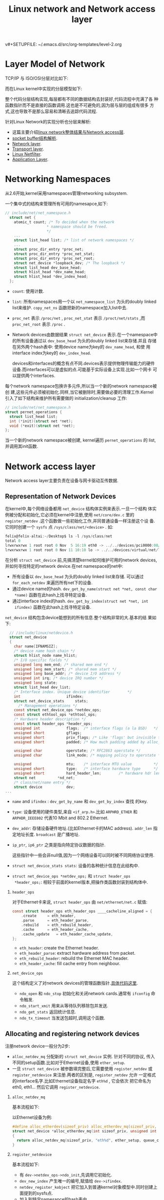 v#+SETUPFILE: ~/.emacs.d/src/org-templates/level-2.org
#+TITLE: Linux network and Network access layer
#+OPTIONS: num:nil H:2

* Layer Model of Network
TCP/IP 与 ISO/OSI分层对比如下:

[[./Files/tcp-ip-reference-model.jpeg]]

而在Linux kernel中实现的分层模型如下:

[[./Files/implementation-layer-model-kernel.jpeg]]

整个代码分层结构实现,每层都有不同的数据结构去封装好,代码流程中充满了各
种函数指针而不是直接的函数调用.这也是不可避免的,因为层与层的组成有很多
方式,这也导致不是那么容易和清晰去追踪代码流程.

针对Linux Network的实现分析也分层来解析:
+ 这篇主要介绍[[http://wiki.dreamrunner.org/public_html/Linux/Networks/nework-access-layer.html][linux network整体结果与Network access层]].
+ [[http://wiki.dreamrunner.org/public_html/Linux/Networks/sk_buff-structure-analysis.html][socket buffer结构解析]].
+ [[http://wiki.dreamrunner.org/public_html/Linux/Networks/network-layer.html][Network layer]].
+ [[http://wiki.dreamrunner.org/public_html/Linux/Networks/transport-layer.html][Transport layer]].
+ [[http://wiki.dreamrunner.org/public_html/Linux/Networks/netfilter.html][Linux Netfilter]].
+ [[http://wiki.dreamrunner.org/public_html/Linux/Networks/application-layer.html][Application Layer]].

* Networking Namespaces
从2.6开始,kernel采用namespaces管理networking subsystem.

一个集中式的结构来管理所有可用的namesapce,如下:
#+begin_src c
  // include/net/net_namespace.h
    struct net {
      atomic_t count; /* To decided when the network
                     ,* namespace should be freed.
                     ,*/
      ...
      struct list_head list; /* list of network namespaces */
      ...
      struct proc_dir_entry *proc_net;
      struct proc_dir_entry *proc_net_stat;
      struct proc_dir_entry *proc_net_root;
      struct net_device *loopback_dev; /* The loopback */
      struct list_head dev_base_head;
      struct hlist_head *dev_name_head;
      struct hlist_head *dev_index_head;
    };
#+end_src

+ =count=: 使用计数.
+ =list=: 所有namespaces用一个以 =net_namespace_list= 为头的doubly
  linked list来维护. =copy_net_ns= 函数把新的namespace加入list中去.
+ =proc_net= 表示 =/proc/net= , =proc_net_stat= 表示
  =/proct/net/stats= ,而 =proc_net_root= 表示 =/proc= .
+ Network devices由数据结果 =struct net_device= 表示.在一个namespace中
  的所有设备通过以 =dev_base_head= 为头的doubly linked list来存储.并且
  存储在另外两个hash表中: 使用device name为key的 =dev_name_head=, 和使
  用interface index为key的 =dev_index_head=. 

  devices和interfaces的概念有点不同.devices表示提供物理传输能力的硬件
  设备.而interfaces可以是虚拟的点.可能基于实际设备上实现.比如一个网卡
  可以提供两个interfaces.

每个network namespace包换许多元件,所以当一个新的network namespace被创
建,这些元件必须被初始化.同样,当它被删除时,需要做必要的清理工作.Kernel
引入了如下结构来维护所有需要做的 initialization/cleanup 工作:
#+begin_src c
  // include/net/net_namespace.h
  struct pernet_operations {
    struct list_head list;
    int (*init)(struct net *net);
    void (*exit)(struct net *net);
  };
#+end_src

当一个新的network namespace被创建, kernel遍历 =pernet_operations= 的
list,并调用其init函数.

* Network access layer
Network access layer主要负责在设备与网卡驱动互传数据.
** Representation of Network Devices
在kernel中,每个网络设备都用 =net_device= 结构体实例来表示.一旦一个结构
体实例被分配和初始化,它必须在kernel中注册,使用 =net/core/dev.c= 里的
=register_netdev= .这个函数做一些初始化工作,并同普通设备一样注册这个设
备.它同时创建一个 =sysfs= 点 =/sys/class/net/<device>= . 如:

#+begin_src c
felix@felix-altai:~/Desktop$ ls -l /sys/class/net
total 0
lrwxrwxrwx 1 root root 0 Nov  5 16:19 eth0 -> ../../devices/pci0000:00/0000:00:19.0/net/eth0
lrwxrwxrwx 1 root root 0 Nov 11 10:10 lo -> ../../devices/virtual/net/lo
#+end_src

在分析 =struct net_device= 前,先搞清楚kernel如何维护可用的network
devices,并如何寻找特定的network device.在net namespace的net中:
+ 所有设备以 =dev_base_head= 为头的doubly linked list来存储. 可以通过
  =for_each_netdev= 来遍历所有net下的设备.
+ 通过device name的hash. =dev_get_by_name(struct net *net, const char
  *name)= 函数在此hash上找寻特定设备.
+ 通过interface index的hash. =dev_get_by_index(struct net *net, int
  ifindex)= 函数在此hash上找寻特定设备.

=net_device= 结构包含device能想到的所有信息.整个结构非常的大.基本的结
果如下:
#+begin_src c
  // /include/linux/netdevice.h
  struct net_device
  {
    char name[IFNAMSIZ];
    /* device name hash chain */
    struct hlist_node name_hlist;
    /* I/O specific fields */
    unsigned long mem_end; /* shared mem end */
    unsigned long mem_start; /* shared mem start */
    unsigned long base_addr; /* device I/O address */
    unsigned int irq; /* device IRQ number */
    unsigned long state;
    struct list_head dev_list;
    /* Interface index. Unique device identifier        */
    int                     ifindex;
    struct net_device_stats     stats;
      /* Management operations */
    const struct net_device_ops *netdev_ops;
    const struct ethtool_ops *ethtool_ops;
    /* Hardware header description */
    const struct header_ops *header_ops;
    unsigned int            flags;  /* interface flags (a la BSD)   */
    unsigned short          gflags;
    unsigned short          priv_flags; /* Like 'flags' but invisible to userspace. */
    unsigned short          padded; /* How much padding added by alloc_netdev() */
    
    unsigned char           operstate; /* RFC2863 operstate */
    unsigned char           link_mode; /* mapping policy to operstate */
    
    unsigned                mtu;    /* interface MTU value          */
    unsigned short          type;   /* interface hardware type      */
    unsigned short          hard_header_len;        /* hardware hdr length  */
    struct net          *nd_net;
    /* class/net/name entry */
    struct device           dev;
...
#+end_src

+ =name= and =ifindex= : =dev_get_by_name= 和 =dev_get_by_index= 查找
  的key.
+ =type=: 设备使用的硬件类型,来自 =<if_arp.h>=.比如 =ARPHRD_ETHER= 和
  =ARPHDR_IEEE802= 代表10 Mbit and 802.2 Ethernet.
+ =dev_addr=: 存储设备硬件地址.(比如Ethernet卡的MAC address).
  =addr_len= 指定地址长度. =broadcast= 是广播地址.
+ =ip_ptr=, =ip6_ptr= 之类是指向特定协议数据的指针.
  #+begin_html
  <p class="info">这些指针中一些会非null值,因为一个网络设备可以同时被不同网络协议使用.</p>
  #+end_html
+ =struct net_device_stats stats=: 设备的各种统计信息在此结构中.
+ =struct net_device_ops *netdev_ops;= 和 =struct header_ops
  *header_ops;=: 相较于前面的kernel版本,把操作类函数封装到结构体中.

*** =header_ops=
对于Ethernet卡来说, =struct header_ops= 由 =net/ethernet/net.c= 赋值:

#+begin_src c
const struct header_ops eth_header_ops ____cacheline_aligned = {
	.create		= eth_header,
	.parse		= eth_header_parse,
	.rebuild	= eth_rebuild_header,
	.cache		= eth_header_cache,
	.cache_update	= eth_header_cache_update,
};
#+end_src

+ =eth_header=: create the Ethernet header.
+ =eth_header_parse=: extract hardware address from packet.
+ =eth_rebuild_header=:  rebuild the Ethernet MAC header.
+ =eth_header_cache=: fill cache entry from neighbour.
*** =net_device_ops=
这个结构定义了对network devices的管理函数指针.[[net_device_ops][具体代码这里]].

+ =ndo_open= 和 =ndo_stop= 初始化和关闭network cards.通常有 =ifconfig=
  命令触发.
+ =ndo_start_xmit= 用来从等待队列移除包并发送.
+ =ndo_get_stats= 返回统计信息.
+ =ndo_tx_timeout= 当发送包超时,调用这个函数.
** Allocating and registering network devices
注册network device一般分为2步:
+ =alloc_netdev_mq= 分配新的 =struct net_device= 实例. 针对不同的协议,
  传入不同的setup函数.比如对于Ethernet设备,使用 =ether_setup=.
+ 一旦 =struct net_device= 被参数填完整后,它需要使用 =register_netdev=
  或 =register_netdevice= 来注册.两者的区别是, =register_netdev= 允许
  一定格式的interface名字.比如Ethernet设备指定名字 =eth%d= , 它会依次
  把它命名为eth0, eth1... 然后它调用 =register_netdevice=.
*** =alloc_netdev_mq=
基本流程如下:

#+attr_html: :width 250px
[[./Files/alloc_netdev.png]]

以Ethernet设备为例:
#+begin_src c
  #define alloc_etherdev(sizeof_priv) alloc_etherdev_mq(sizeof_priv, 1)
  struct net_device *alloc_etherdev_mq(int sizeof_priv, unsigned int queue_count)
  {
    return alloc_netdev_mq(sizeof_priv, "eth%d", ether_setup, queue_count);
  }
#+end_src
*** =register_netdevice=
基本流程如下:

[[./Files/register_netdevice.jpeg]]

+ 有 =dev->netdev_ops->ndo_init=,先调用它初始化.
+ =dev_new_index= 产生唯一的编号,赋值给 =dev->ifindex=.
+ =netdev_register_kobject= 把它加入到普通kernel对象模型中.同时创建上
  面提到的sysfs点.
+ 加入到特定namesapce的hash表中.

** Example
以 atheros 的一个网卡初始化为例:
#+begin_src c
  struct net_device *dev;
  athr_gmac_t      *mac;
  dev = alloc_etherdev(ATHR_MAC_ETHERDEV_SZ);
  if (!dev)
  {
    printk(MODULE_NAME ": unable to allocate mac\n");
    return 1;
  }
  ATHR_MAC_NETPRIV(mac,dev);
  memset(mac, 0, sizeof(athr_gmac_t));
  mac->mac_dev       = dev;
  mac->mac_unit      = i;
  mac->mac_base      = athr_gmac_base(i);
  ...
  static struct net_device_ops athr_gmac_net_ops;
  athr_gmac_net_ops.ndo_open      = athr_gmac_open;
  athr_gmac_net_ops.ndo_stop      = athr_gmac_stop;
  athr_gmac_net_ops.ndo_start_xmit= athr_gmac_hard_start;
  ...
  if (register_netdev(dev))
  {
    printk(MODULE_NAME ": register netdev failed\n");
    goto failed;
  }
#+end_src
** Receiving Packets
包在不定时到达kernel. 设备驱动基本使用中断来通知kernel包的到达.
*** Traditional Method
现在kernel支持两种包接受的框架.一种一直在kernel中,被称为 /traditional
method/. 这种 API 对于非常高速的网络适配器有问题,所以新的 API (一般被
成为NAPI, new API)被设计出来.先分析易于理解的传统方法,之后在分析NAPI.

如下图显示,一个包到达网络适配器后如何从kernel到达network层函数的路径.

[[./Files/incoming-packet.jpeg]]

因为包的接受在中断处理中,这个处理只处理必要的工作,让系统不致于延迟太久
去进行其他活动.

以 =/drivers/net/isa-skeleton.c= 为例(因为涉及到具体网卡的驱动):
1. =net_interrupt= 是驱动程序所安装的中断程序.如果判断是接受包,传递到
   =net_rx=.
2. =net_rx= 函数先创建一个新的socket buffer. 然后根据协议对它进行相应
   的初始化.之后把这个skb丢给 =netif_rx=.
3. =netif_rx= 不在是驱动相关函数,它在 =net/core/dev.c=. 它负责特定网卡
   与通用network层的通信.
   它的主要目的是把接收到的包放到特定CPU的等待队列中,并退出中断处理程
   序.

kernel使用全局的 =softnet_data= 数组来管理等待队列.为了加速多核处理器,
等待队列为每个CPU创建来支持并行处理包.这里只关注数据包头:
#+begin_src c
  // <netdevice.h>
  struct softnet_data
  {
    ...
    struct sk_buff_head input_pkt_queue;
    ...
  };
#+end_src

最后 =netif_rx= 触发[[http://wiki.dreamrunner.org/public_html/Embedded-System/kernel/kernel-activities.html][软中断]] =NET_RX_SOFTIRQ=
(=__raise_softirq_irqoff(NET_RX_SOFTIRQ);=) 在结束前.

=net_rx_action= 是 =NET_RX_SOFTIRQ= 软中断的处理函数.它的简化版流程图
如下,它的完整流程在之后高速网络适配器中分析.

[[./Files/net-rx-action.jpeg]]

在做一些准备工作后,进入函数 =process_backlog= (如下).它进行如下的循环:
#+begin_src c
// init
queue->backlog.poll = process_backlog;
// net_rx_action
work = n->poll(n, weight);
#+end_src

1. =__skb_dequeue= 从等待队列移除要处理的socket buffer.
2. =netif_receive_skb= 分析包的类型,处理Vlan,bridging之类,若往上层传,
   查找相应协议的处理函数,传入 =deliver_skb= 由它调用相应的上层network
   layer的函数继续处理,

所有network layer用来接收低层network access layer的函数注册在全局的
hash表 =ptype_base= 和 =ptype_all= .

新的协议通过 =dev_add_pack= 加入到hash表中.hash中节点类型是
=packet_type= 如下:
#+begin_src c
  // <netdevice.h>
  struct packet_type {
    __be16 type; /* This is really htons(ether_type). */
    struct net_device *dev; /* NULL is wildcarded here */
    int (*func) (struct sk_buff *,
                 struct net_device *,
                 struct packet_type *,
                 struct net_device *);
    ...
    void *af_packet_priv;
    struct list_head list;
  };
#+end_src

+ =type= 指定处理的协议标识.
+ =func= 是这个结构的重点元素.指向network layer的函数,用来处理从低层传
  上来阿包.比如 =ip_rcv= 用来处理IPv4协议的包.

=netif_receive_skb= 为socket buffer找到合适的处理结构,调用它的 =func=
函数,然后把处理包的任务交给network layer,也就是上层网络实现.

*** Support for High-Speed Interfaces
对于慢速设备,服务 IRQ 通常在下一个包到达前完成.因为下一个包也将发送
IRQ 信号, 不满足这条件--时常就是快速设备导致问题.如果Ethernet卡工作在
10,000 MBit/s,那么它将触发超多中断如果使用旧的方法.当包仍然在等待被处
理,新的 IRQ 传递给kernel是没有意义, 因为它正在处理包.为了解决这个问
题,NAPI 结合使用 IRQs 和 polling.

NAPI 机制的基本流程是:
1. 第一个包触使network适配器触发IRQ.为了防止之后的包产生更多的IRQs,驱
   动关闭这个适配器Rx IRQs.并且,这个适配器被放到poll list中.
2. kernel 去poll在poll list中的设备,直到没有包在适配器中等待.
3. Rx 中断再次被打开.

虽然polling在设备驱动中经常是不好的技术,但在这里没有什么缺点:Polling将
停止当没有包需要被处理时,设备再次回到正常的IRQ模式的操作.不会有不必要
的时间浪费去poll空的接收队列.

NAPI 的另外一个优势是包能有效率的被丢弃.如果kernel能确认处理更多的新包
超过了它的负荷,包能直接在network适配器中丢弃而不用拷贝到kernel中去.

只有设备满足一下2个条件才能实现NAPI方法:
1. 设备必须能保存多个收到的包,比如在DMA ring缓冲中.
2. 必须可以关闭接收包的IRQs.并且发送包与其他一些通过IRQs工作的管理函数
   必须能保持打开.

如果多于一个设备在系统中会如何? Round robin 方法被引入来poll设备.基本
流程如下图:

[[./Files/napi-mechanism.jpeg]]

kernel处理list上的设备以round robin 方式:
1. 一个设备接着一个设备的poll, 当一定的时间花费在处理一个设备,另外个设
   备被选中来处理.
2. 每个设备都有一个相对的权值来表示与poll list上的其他设备的重要性.更
   大的权值被更快的设备使用.因为权值指定多少个包被处理在一次polling
   round中,这保证了更快的设备得到更多的关注相对慢的.

现在NAPI的基本概念清晰了,继续分析细节实现.与旧API比,关键区别是网络设备
提供一个 =poll= 的函数. 在初始化网络设备,使用 =netif_napi_add= 指定设
备相关的此方法.

#+begin_src c
  // <netdevice.h>
  static inline void netif_napi_add(struct net_device *dev,
                                    struct napi_struct *napi,
                                    int (*poll)(struct napi_struct *, int),
                                    int weight);
#+end_src

=poll= 指定哪个函数被使用当IRQs关闭时, =weight= 就是上面提到的设备权值.权
值不能超过设备Rx缓冲能存储的最大包个数.

=struct napi_struct= 用来管理poll list上的设备.它定义如下:

#+begin_src c
  // <netdevice.h>
  struct napi_struct {
    struct list_head poll_list;
    unsigned long state;
    int weight;
    int (*poll)(struct napi_struct *, int);
  };
#+end_src

poll list是以标准双向kernel链表所实现, =poll_list= 正是这个元素.
=weight= 和 =poll= 和上面意义一样. =state= 可以是 =NAPI_STATE_SCHED=,
当设备下次被poll, =NAPI_STATE_DISABLE= 一旦poll完成并且没有更多的等待
包需要处理.

**** Implementing Poll Functions
poll函数有两个参数,一个指向 =napi_struct= 实例的指针和一个整数指定
budget,也就是kernel能处理的包的个数.这里分析一个虚拟的函数,而不是特定
某个网卡:

#+begin_src c
  static int hyper_card_poll(struct napi_struct *napi, int budget)
  {
    struct nic *nic = container_of(napi, struct nic, napi);
    struct net_device *netdev = nic->netdev;
    int work_done;
    work_done = hyper_do_poll(nic, budget);  //call netif_receive_skb
    if (work_done < budget) {
      netif_rx_complete(netdev, napi);
      hcard_reenable_irq(nic);
    }
    return work_done;
  }
#+end_src

通过 =napi_struct= 获得设备相关的信息,然后硬件特定的poll方法
=hyper_do_poll= 被调用来进行必要的底层操作来从网络适配器获取包,并使用
=netif_receive_skb= 把它们传送到更高的网络层.

=hyper_do_poll= 允许处理budget个包.函数返回实际处理了多少个包.有2中情
况:
+ 处理包个数小于budget,说明没有更多可处理的包,也就是Rx buffer空了,否则
  剩下包会将被处理.因为, =netif_rx_complete= 把此情况通知给
  kernel,kernel将把设备从poll list中移除.同时,驱动重新打开IRQs.
+ 尽管budget被完全使用完,但是更多的包仍然等待着被处理.设备留在poll
  list中,中断不会再次打开.

**** Implementing IRQ Handlers
NAPI 同时要求网络设备的IRQ处理有所改变.分析一个简单构造的函数:

#+begin_src c
  static irqreturn_t e100_intr(int irq, void *dev_id)
  {
    struct net_device *netdev = dev_id;
    struct nic *nic = netdev_priv(netdev);
    if(likely(netif_rx_schedule_prep(netdev, &nic->napi))) {
      hcard_disable_irq(nic);
      __netif_rx_schedule(netdev, &nic->napi);
    }
    return IRQ_HANDLED;
  }
#+end_src

设备相关的信息包含在 =net_device->private=, 大部分网卡驱动都使用这个方
法.kernel需要得到通知有新的包要处理.一个分2步的方法需要:
1. =netif_rx_schedule_prep= 准备设备放入poll list中.关键就是设置
   =napi_struct->flags= 为 =NAPI_STATE_SCHED=.
2. 如果设置成功,驱动必须关闭IRQs. 调用 =__netif_rx_schedule= 把设备的
   =napi_struct= 加入到poll list中并且触发 =NET_RX_SOFTIRQ= 的
   softIRQ.这通知kernel开始poll在函数 =net_rx_action=.

**** Handling the Rx SoftIRQ
=net_rx_action= 是 softIRQ =NET_RX_SOFTIRQ= 的处理函数,之前分析了它的
简化版本,现在分析整个的细节.它基本的流程如下:

[[./Files/net-rx-action-napi.jpeg]]

核心概念就是kernel处理在poll list的所有设备通过调用设备特定的poll方法.然
后并且需要保证不是花了太多时间在此softIRQ处理中. 处理将推出在以下两中
情况:
1. 超过1 jiffie花费在处理上.
2. 总共处理的包的个数超过一个总的由 =netdev_budget= 指定的budget.通常
   这个值设为300, 但是可以通过 =/proc/sys/net/core/netdev_budget= 修改.

**** Implementation of the Old API on Top of NAPI
那么旧API如何在NAPI上实现呢.kernel的正常收包行为由一个默认的拥有
softnet queue 的网络设备, =process_backlog(net/core/dev.c)= 是这个设备
的poll方法.如果没有网络设备把它们加入到poll list中,那么它只包含这个默
认的适配器,那么 =net_rx_action= 的处理仅仅是调用一个 =process_backlog=
,无论队列中的包来自任何设备.

** Sending Packets
当上层完成数据包的整个头,并且计算好checksums.由函数
=dev_queue_xmit(net/core/dev.c)= 把它放到发送队列中,并发送到特定网络设
备.最终由dev的操作结构 =struct net_device_ops= 的函数 =ndo_start_xmit=
完成特定设备发送包.
* Reference
** =net_device_ops=
<<net_device_ops>>
#+begin_src c
/*
 * This structure defines the management hooks for network devices.
 * The following hooks can be defined; unless noted otherwise, they are
 * optional and can be filled with a null pointer.
 *
 * int (*ndo_init)(struct net_device *dev);
 *     This function is called once when network device is registered.
 *     The network device can use this to any late stage initializaton
 *     or semantic validattion. It can fail with an error code which will
 *     be propogated back to register_netdev
 *
 * void (*ndo_uninit)(struct net_device *dev);
 *     This function is called when device is unregistered or when registration
 *     fails. It is not called if init fails.
 *
 * int (*ndo_open)(struct net_device *dev);
 *     This function is called when network device transistions to the up
 *     state.
 *
 * int (*ndo_stop)(struct net_device *dev);
 *     This function is called when network device transistions to the down
 *     state.
 *
 * netdev_tx_t (*ndo_start_xmit)(struct sk_buff *skb,
 *                               struct net_device *dev);
 *	Called when a packet needs to be transmitted.
 *	Must return NETDEV_TX_OK , NETDEV_TX_BUSY.
 *        (can also return NETDEV_TX_LOCKED iff NETIF_F_LLTX)
 *	Required can not be NULL.
 *
 * u16 (*ndo_select_queue)(struct net_device *dev, struct sk_buff *skb);
 *	Called to decide which queue to when device supports multiple
 *	transmit queues.
 *
 * void (*ndo_change_rx_flags)(struct net_device *dev, int flags);
 *	This function is called to allow device receiver to make
 *	changes to configuration when multicast or promiscious is enabled.
 *
 * void (*ndo_set_rx_mode)(struct net_device *dev);
 *	This function is called device changes address list filtering.
 *
 * void (*ndo_set_multicast_list)(struct net_device *dev);
 *	This function is called when the multicast address list changes.
 *
 * int (*ndo_set_mac_address)(struct net_device *dev, void *addr);
 *	This function  is called when the Media Access Control address
 *	needs to be changed. If this interface is not defined, the
 *	mac address can not be changed.
 *
 * int (*ndo_validate_addr)(struct net_device *dev);
 *	Test if Media Access Control address is valid for the device.
 *
 * int (*ndo_do_ioctl)(struct net_device *dev, struct ifreq *ifr, int cmd);
 *	Called when a user request an ioctl which can't be handled by
 *	the generic interface code. If not defined ioctl's return
 *	not supported error code.
 *
 * int (*ndo_set_config)(struct net_device *dev, struct ifmap *map);
 *	Used to set network devices bus interface parameters. This interface
 *	is retained for legacy reason, new devices should use the bus
 *	interface (PCI) for low level management.
 *
 * int (*ndo_change_mtu)(struct net_device *dev, int new_mtu);
 *	Called when a user wants to change the Maximum Transfer Unit
 *	of a device. If not defined, any request to change MTU will
 *	will return an error.
 *
 * void (*ndo_tx_timeout)(struct net_device *dev);
 *	Callback uses when the transmitter has not made any progress
 *	for dev->watchdog ticks.
 *
 * struct net_device_stats* (*ndo_get_stats)(struct net_device *dev);
 *	Called when a user wants to get the network device usage
 *	statistics. If not defined, the counters in dev->stats will
 *	be used.
 *
 * void (*ndo_vlan_rx_register)(struct net_device *dev, struct vlan_group *grp);
 *	If device support VLAN receive accleration
 *	(ie. dev->features & NETIF_F_HW_VLAN_RX), then this function is called
 *	when vlan groups for the device changes.  Note: grp is NULL
 *	if no vlan's groups are being used.
 *
 * void (*ndo_vlan_rx_add_vid)(struct net_device *dev, unsigned short vid);
 *	If device support VLAN filtering (dev->features & NETIF_F_HW_VLAN_FILTER)
 *	this function is called when a VLAN id is registered.
 *
 * void (*ndo_vlan_rx_kill_vid)(struct net_device *dev, unsigned short vid);
 *	If device support VLAN filtering (dev->features & NETIF_F_HW_VLAN_FILTER)
 *	this function is called when a VLAN id is unregistered.
 *
 * void (*ndo_poll_controller)(struct net_device *dev);
 */
#define HAVE_NET_DEVICE_OPS
struct net_device_ops {
	int			(*ndo_init)(struct net_device *dev);
	void			(*ndo_uninit)(struct net_device *dev);
	int			(*ndo_open)(struct net_device *dev);
	int			(*ndo_stop)(struct net_device *dev);
	netdev_tx_t		(*ndo_start_xmit) (struct sk_buff *skb,
						   struct net_device *dev);
	u16			(*ndo_select_queue)(struct net_device *dev,
						    struct sk_buff *skb);
#define HAVE_CHANGE_RX_FLAGS
	void			(*ndo_change_rx_flags)(struct net_device *dev,
						       int flags);
#define HAVE_SET_RX_MODE
	void			(*ndo_set_rx_mode)(struct net_device *dev);
#define HAVE_MULTICAST
	void			(*ndo_set_multicast_list)(struct net_device *dev);
#define HAVE_SET_MAC_ADDR
	int			(*ndo_set_mac_address)(struct net_device *dev,
						       void *addr);
#define HAVE_VALIDATE_ADDR
	int			(*ndo_validate_addr)(struct net_device *dev);
#define HAVE_PRIVATE_IOCTL
	int			(*ndo_do_ioctl)(struct net_device *dev,
					        struct ifreq *ifr, int cmd);
#define HAVE_SET_CONFIG
	int			(*ndo_set_config)(struct net_device *dev,
					          struct ifmap *map);
#define HAVE_CHANGE_MTU
	int			(*ndo_change_mtu)(struct net_device *dev,
						  int new_mtu);
	int			(*ndo_neigh_setup)(struct net_device *dev,
						   struct neigh_parms *);
#define HAVE_TX_TIMEOUT
	void			(*ndo_tx_timeout) (struct net_device *dev);

	struct net_device_stats* (*ndo_get_stats)(struct net_device *dev);

	void			(*ndo_vlan_rx_register)(struct net_device *dev,
						        struct vlan_group *grp);
	void			(*ndo_vlan_rx_add_vid)(struct net_device *dev,
						       unsigned short vid);
	void			(*ndo_vlan_rx_kill_vid)(struct net_device *dev,
						        unsigned short vid);
#ifdef CONFIG_NET_POLL_CONTROLLER
#define HAVE_NETDEV_POLL
	void                    (*ndo_poll_controller)(struct net_device *dev);
#endif
#if defined(CONFIG_FCOE) || defined(CONFIG_FCOE_MODULE)
	int			(*ndo_fcoe_enable)(struct net_device *dev);
	int			(*ndo_fcoe_disable)(struct net_device *dev);
	int			(*ndo_fcoe_ddp_setup)(struct net_device *dev,
						      u16 xid,
						      struct scatterlist *sgl,
						      unsigned int sgc);
	int			(*ndo_fcoe_ddp_done)(struct net_device *dev,
						     u16 xid);
#endif
};
#+end_src

** =header_ops=
#+begin_src c
struct header_ops {
	int	(*create) (struct sk_buff *skb, struct net_device *dev,
			   unsigned short type, const void *daddr,
			   const void *saddr, unsigned len);
	int	(*parse)(const struct sk_buff *skb, unsigned char *haddr);
	int	(*rebuild)(struct sk_buff *skb);
#define HAVE_HEADER_CACHE
	int	(*cache)(const struct neighbour *neigh, struct hh_cache *hh);
	void	(*cache_update)(struct hh_cache *hh,
				const struct net_device *dev,
				const unsigned char *haddr);
};
#+end_src
** =alloc_netdev_mq=
#+begin_src c
/**
 *	alloc_netdev_mq - allocate network device
 *	@sizeof_priv:	size of private data to allocate space for
 *	@name:		device name format string
 *	@setup:		callback to initialize device
 *	@queue_count:	the number of subqueues to allocate
 *
 *	Allocates a struct net_device with private data area for driver use
 *	and performs basic initialization.  Also allocates subquue structs
 *	for each queue on the device at the end of the netdevice.
 */
struct net_device *alloc_netdev_mq(int sizeof_priv, const char *name,
		void (*setup)(struct net_device *), unsigned int queue_count)
{
	struct netdev_queue *tx;
	struct net_device *dev;
	size_t alloc_size;
	struct net_device *p;

	BUG_ON(strlen(name) >= sizeof(dev->name));

	alloc_size = sizeof(struct net_device);
	if (sizeof_priv) {
		/* ensure 32-byte alignment of private area */
		alloc_size = ALIGN(alloc_size, NETDEV_ALIGN);
		alloc_size += sizeof_priv;
	}
	/* ensure 32-byte alignment of whole construct */
	alloc_size += NETDEV_ALIGN - 1;

	p = kzalloc(alloc_size, GFP_KERNEL);
	if (!p) {
		printk(KERN_ERR "alloc_netdev: Unable to allocate device.\n");
		return NULL;
	}

	tx = kcalloc(queue_count, sizeof(struct netdev_queue), GFP_KERNEL);
	if (!tx) {
		printk(KERN_ERR "alloc_netdev: Unable to allocate "
		       "tx qdiscs.\n");
		goto free_p;
	}

	dev = PTR_ALIGN(p, NETDEV_ALIGN);
	dev->padded = (char *)dev - (char *)p;

	if (dev_addr_init(dev))
		goto free_tx;

	dev_unicast_init(dev);

	dev_net_set(dev, &init_net);

	dev->_tx = tx;
	dev->num_tx_queues = queue_count;
	dev->real_num_tx_queues = queue_count;

	dev->gso_max_size = GSO_MAX_SIZE;

	netdev_init_queues(dev);

	INIT_LIST_HEAD(&dev->napi_list);
	dev->priv_flags = IFF_XMIT_DST_RELEASE;
	setup(dev);
	strcpy(dev->name, name);
	return dev;

free_tx:
	kfree(tx);

free_p:
	kfree(p);
	return NULL;
}
#+end_src
** =athr_gmac_init=
#+begin_src c
static int __init
athr_gmac_init(void)
{
    int i;
    struct net_device *dev;
    athr_gmac_t      *mac;
    uint32_t mask = 0;
    if (0 == tx_len_per_ds)
        tx_len_per_ds = CONFIG_ATHR_GMAC_LEN_PER_TX_DS;

    athr_gmac_vet_tx_len_per_pkt( &tx_len_per_ds);

    printk(MODULE_NAME ": Length per segment %d\n", tx_len_per_ds);

    /*
    * Compute the number of descriptors for an MTU
    */
    tx_max_desc_per_ds_pkt =1;


    /* 
    ** Do the rest of the initializations 
    */
    for(i = 0; i < ATHR_GMAC_NMACS; i++)
    {

        dev = alloc_etherdev(ATHR_MAC_ETHERDEV_SZ);
        if (!dev)
        {
            printk(MODULE_NAME ": unable to allocate mac\n");
            return 1;
        }
        ATHR_MAC_NETPRIV(mac,dev);
        memset(mac, 0, sizeof(athr_gmac_t));

        mac->mac_dev       = dev;
        mac->mac_unit      = i;
        mac->mac_base      = athr_gmac_base(i);
        mac->mac_irq       = athr_gmac_irq(i);
        mac->mac_noacs     = 1;
        mac->num_tx_desc   = athr_tx_desc_num[i];
#if !CONFIG_GMAC_RXTIMER
        mac->num_rx_desc   = athr_rx_desc_num[i];
#else
        mac->num_rx_desc   = rx_pkt_cnt;
#endif
        mac->reap_thresh   = athr_tx_desc_num[i] / 2;
        mac->qstart_thresh = 4 * tx_max_desc_per_ds_pkt;
        mac->mac_speed     = ATHR_PHY_SPEED_UNKNOWN;
        mac->no_of_macs    = ATHR_GMAC_NMACS;
        /*
         * Assign MII typs and PHY associated.
         */
        if (i) {
            //For MAC1
            mac->mii_intf      = CFG_ATHR_GMAC1_MII; 
            mac->mii_phy       = CFG_ATHR_GMAC1_MII_PHY;
        } else {
            //For MAC0
            mac->mii_intf      = CFG_ATHR_GMAC0_MII; 
            mac->mii_phy       = CFG_ATHR_GMAC0_MII_PHY;
        }
        athr_gmacs[i]  = mac;
        athr_gmac_attach(mac);
	if(!mac->ops) {
           printk(MODULE_NAME "ERROR: No MAC found !!!\n");
	   assert(0);
           return 1;
        }
        mac->ops->set_caps(mac);
        if (mac_has_flag(mac, ETH_SWONLY_MODE))
        {
            if (mac->mac_unit == 0)
                continue;
        }
        athr_gmac_phy_attach(mac, mac->mac_unit);
        spin_lock_init(&mac->mac_lock);
       /*
        * out of memory timer
        */
        init_timer(&mac->mac_oom_timer);
        mac->mac_oom_timer.data     = (unsigned long)mac;
        mac->mac_oom_timer.function = (void *)athr_gmac_oom_timer;

        ATHR_MAC_INIT_WORK(mac, athr_gmac_tx_timeout_task);

        if (mac->mii_intf == ATHR_SGMII && mac_has_flag(mac, ETH_LINK_INTERRUPT) && !(is_qca956x() && is_s17())) {

            ATHR_MAC_INIT_SGMII_INT(mac, athr_gmac_sgmii_intr);

        }
       /*
        * watchdog task
        */
        ATHR_MAC_SET_DEV_NET_OPS(dev, mac,
                                 athr_gmac_get_stats,
                                 athr_gmac_open,
                                 athr_gmac_stop,
                                 athr_gmac_hard_start,
                                 athr_gmac_do_ioctl,
                                 athr_gmac_poll,
                                 athr_gmac_tx_timeout,
                                 ATHR_GMAC_NAPI_WEIGHT,
                                 ATH_GMAC_TXQUEUELEN);

        ATH_INIT_RX_TASK();
        ATH_INIT_TX_TASK();

        if (mac_has_flag(mac,ATHR_RX_TASK))
	    printk(MODULE_NAME ": RX TASKLET - Pkts per Intr:%d\n", rx_quota);
        athr_gmac_get_default_macaddr(mac, dev->dev_addr);
        athr_register_hwaccels(mac);

        if (register_netdev(dev))
        {
            printk(MODULE_NAME ": register netdev failed\n");
            goto failed;
        }

        netif_carrier_off(dev);

        athr_register_qos(mac);
        athr_register_vlan_igmp(mac);

	if(!mac->phy)
            printk("MAC:%d Warning: Phy not found!!!\n",mac->mac_unit);
        athr_gmac_trc_init();
	/*
         * Initialize timers.
         */
        if (mac_has_flag(mac,CHECK_DMA_STATUS)) {
            mac->dma_chk_ts = jiffies;
        }
        if (mac_has_flag(mac,ETH_SOFT_LED)) {
            mac->led_blink_ts = jiffies;
        }
        if (mac_has_flag(mac,ETH_LINK_POLL)) {
            mac->link_ts = jiffies;
        }
        /* 
         * When flowmac is enabled by default, all registrations must happen
         * by default. Wireless driver comes with default state and would be
         * enabled on fly
         */
        athr_gmac_flowmac_register(dev);
    }

    if (athr_gmacs[0]->mii_intf == ATHR_SGMII ||
        ( (ATHR_GMAC_NMACS > 1) && athr_gmacs[1]->mii_intf == ATHR_SGMII)) {
        serdes_pll_lock_detect_st();
    }
   /*
    * MDIO init for slave scorpion if connected !!
    */
    if (mac_has_flag(mac, SLAVE_SCO_CONNECTED)) {
        printk (MODULE_NAME ": Initializing the mdio's for slave\n");
        mdio_init_device();
    }
    
    /*
     * Do the resets.
     */
    for (i = 0; i < ATHR_GMAC_NMACS; i++) {
        athr_gmac_reg_rmw_set(athr_gmacs[i], MAC_CONFIGURATION_1_ADDRESS, 
                ( MAC_CONFIGURATION_1_SOFT_RESET_SET(1)   |
                  MAC_CONFIGURATION_1_RESET_RX_MAC_SET(1) | 
                  MAC_CONFIGURATION_1_RESET_TX_MAC_SET(1)));

        udelay(20);
        if (i) 
            mask = (RST_RESET_GE1_MDIO_RESET_SET(1) | RST_RESET_GE1_MAC_RESET_SET(1));
        else 
            mask = (RST_RESET_GE0_MDIO_RESET_SET(1) | RST_RESET_GE0_MAC_RESET_SET(1));

       /*
        * put into reset, hold, pull out.
        */
        athr_reg_rmw_set(RST_RESET_ADDRESS, mask);
        mdelay(100);
        athr_reg_rmw_clear(RST_RESET_ADDRESS, mask);
        /*
         * Increase the delay for MDIO and MAC reset to settle down.
         */
        mdelay(200);
        athr_gmac_reg_rmw_clear(athr_gmacs[i], MAC_CONFIGURATION_1_ADDRESS, 
                                     MAC_CONFIGURATION_1_SOFT_RESET_SET(1));
    }

    athr_register_hwaccels_notifiers(athr_gmacs[0]);
    // Register Push button notification handler
    if (is_push_button() && athr_gmacs[0]) {
        mac = athr_gmacs[0];
        dev = mac->mac_dev;
        register_simple_config_callback (dev->name, (void *) pushbutton_intr, (void *) dev,
                                         (void *)&mac->push_dur);
    }
   return 0;

failed:

    for(i = 0; i < ATHR_GMAC_NMACS; i++)
    {
        if (!athr_gmacs[i])
            continue;

        if (athr_gmacs[i]->mac_dev)  {
        if (mac_has_flag(athr_gmacs[i],ETH_LINK_INTERRUPT) && (i == ATHR_GMAC_NMACS))
            printk("%s Freeing at 0x%lx\n",__func__,(unsigned long) athr_gmacs[i]);
            free_netdev(athr_gmacs[i]->mac_dev);
        }

    }
    return 1;
}
#+end_src
** =netif_rx=
#+begin_src c
/**
 *	netif_rx	-	post buffer to the network code
 *	@skb: buffer to post
 *
 *	This function receives a packet from a device driver and queues it for
 *	the upper (protocol) levels to process.  It always succeeds. The buffer
 *	may be dropped during processing for congestion control or by the
 *	protocol layers.
 *
 *	return values:
 *	NET_RX_SUCCESS	(no congestion)
 *	NET_RX_DROP     (packet was dropped)
 *
 */

int netif_rx(struct sk_buff *skb)
{
	struct softnet_data *queue;
	unsigned long flags;

	/* if netpoll wants it, pretend we never saw it */
	if (netpoll_rx(skb))
		return NET_RX_DROP;

	if (!skb->tstamp.tv64)
		net_timestamp(skb);

	/*
	 * The code is rearranged so that the path is the most
	 * short when CPU is congested, but is still operating.
	 */
	local_irq_save(flags);
	queue = &__get_cpu_var(softnet_data);

	__get_cpu_var(netdev_rx_stat).total++;
	if (queue->input_pkt_queue.qlen <= netdev_max_backlog) {
		if (queue->input_pkt_queue.qlen) {
enqueue:
			__skb_queue_tail(&queue->input_pkt_queue, skb);
			local_irq_restore(flags);
			return NET_RX_SUCCESS;
		}

		napi_schedule(&queue->backlog);
		goto enqueue;
	}

	__get_cpu_var(netdev_rx_stat).dropped++;
	local_irq_restore(flags);

	kfree_skb(skb);
	return NET_RX_DROP;
}
#+end_src
** =net_rx_action=
#+begin_src c
static void net_rx_action(struct softirq_action *h)
{
	struct list_head *list = &__get_cpu_var(softnet_data).poll_list;
	unsigned long time_limit = jiffies + 2;
	int budget = netdev_budget;
	void *have;

	local_irq_disable();

	while (!list_empty(list)) {
		struct napi_struct *n;
		int work, weight;

		/* If softirq window is exhuasted then punt.
		 * Allow this to run for 2 jiffies since which will allow
		 * an average latency of 1.5/HZ.
		 */
		if (unlikely(budget <= 0 || time_after(jiffies, time_limit)))
			goto softnet_break;

		local_irq_enable();

		/* Even though interrupts have been re-enabled, this
		 * access is safe because interrupts can only add new
		 * entries to the tail of this list, and only ->poll()
		 * calls can remove this head entry from the list.
		 */
		n = list_entry(list->next, struct napi_struct, poll_list);

		have = netpoll_poll_lock(n);

		weight = n->weight;

		/* This NAPI_STATE_SCHED test is for avoiding a race
		 * with netpoll's poll_napi().  Only the entity which
		 * obtains the lock and sees NAPI_STATE_SCHED set will
		 * actually make the ->poll() call.  Therefore we avoid
		 * accidently calling ->poll() when NAPI is not scheduled.
		 */
		work = 0;
		if (test_bit(NAPI_STATE_SCHED, &n->state)) {
			work = n->poll(n, weight);
			trace_napi_poll(n);
		}

		WARN_ON_ONCE(work > weight);

		budget -= work;

		local_irq_disable();

		/* Drivers must not modify the NAPI state if they
		 * consume the entire weight.  In such cases this code
		 * still "owns" the NAPI instance and therefore can
		 * move the instance around on the list at-will.
		 */
		if (unlikely(work == weight)) {
			if (unlikely(napi_disable_pending(n))) {
				local_irq_enable();
				napi_complete(n);
				local_irq_disable();
			} else
				list_move_tail(&n->poll_list, list);
		}

		netpoll_poll_unlock(have);
	}
out:
	local_irq_enable();

#ifdef CONFIG_NET_DMA
	/*
	 * There may not be any more sk_buffs coming right now, so push
	 * any pending DMA copies to hardware
	 */
	dma_issue_pending_all();
#endif

	return;

softnet_break:
	__get_cpu_var(netdev_rx_stat).time_squeeze++;
	__raise_softirq_irqoff(NET_RX_SOFTIRQ);
	goto out;
}
#+end_src
** =netif_napi_add=
#+begin_src c
void netif_napi_add(struct net_device *dev, struct napi_struct *napi,
		    int (*poll)(struct napi_struct *, int), int weight)
{
	INIT_LIST_HEAD(&napi->poll_list);
	napi->gro_count = 0;
	napi->gro_list = NULL;
	napi->skb = NULL;
	napi->poll = poll;
	napi->weight = weight;
	list_add(&napi->dev_list, &dev->napi_list);
	napi->dev = dev;
#ifdef CONFIG_NETPOLL
	spin_lock_init(&napi->poll_lock);
	napi->poll_owner = -1;
#endif
	set_bit(NAPI_STATE_SCHED, &napi->state);
}
#+end_src
** =dev_queue_xmit=
#+begin_src c
int dev_queue_xmit(struct sk_buff *skb)
{
	struct net_device *dev = skb->dev;
	struct netdev_queue *txq;
	struct Qdisc *q;
	int rc = -ENOMEM;

	/* GSO will handle the following emulations directly. */
	if (netif_needs_gso(dev, skb))
		goto gso;

	if (skb_has_frags(skb) &&
	    !(dev->features & NETIF_F_FRAGLIST) &&
	    __skb_linearize(skb))
		goto out_kfree_skb;

	/* Fragmented skb is linearized if device does not support SG,
	 * or if at least one of fragments is in highmem and device
	 * does not support DMA from it.
	 */
	if (skb_shinfo(skb)->nr_frags &&
	    (!(dev->features & NETIF_F_SG) || illegal_highdma(dev, skb)) &&
	    __skb_linearize(skb))
		goto out_kfree_skb;

	/* If packet is not checksummed and device does not support
	 * checksumming for this protocol, complete checksumming here.
	 */
	if (skb->ip_summed == CHECKSUM_PARTIAL) {
		skb_set_transport_header(skb, skb->csum_start -
					      skb_headroom(skb));
		if (!dev_can_checksum(dev, skb) && skb_checksum_help(skb))
			goto out_kfree_skb;
	}

gso:
	/* Disable soft irqs for various locks below. Also
	 * stops preemption for RCU.
	 */
	rcu_read_lock_bh();

	txq = dev_pick_tx(dev, skb);
	q = rcu_dereference(txq->qdisc);

#ifdef CONFIG_NET_CLS_ACT
	skb->tc_verd = SET_TC_AT(skb->tc_verd, AT_EGRESS);
#endif
	if (q->enqueue) {
		rc = __dev_xmit_skb(skb, q, dev, txq);
		goto out;
	}

	/* The device has no queue. Common case for software devices:
	   loopback, all the sorts of tunnels...

	   Really, it is unlikely that netif_tx_lock protection is necessary
	   here.  (f.e. loopback and IP tunnels are clean ignoring statistics
	   counters.)
	   However, it is possible, that they rely on protection
	   made by us here.

	   Check this and shot the lock. It is not prone from deadlocks.
	   Either shot noqueue qdisc, it is even simpler 8)
	 */
	if (dev->flags & IFF_UP) {
		int cpu = smp_processor_id(); /* ok because BHs are off */

		if (txq->xmit_lock_owner != cpu) {

			HARD_TX_LOCK(dev, txq, cpu);

			if (!netif_tx_queue_stopped(txq)) {
				rc = NET_XMIT_SUCCESS;
				if (!dev_hard_start_xmit(skb, dev, txq)) {
					HARD_TX_UNLOCK(dev, txq);
					goto out;
				}
			}
			HARD_TX_UNLOCK(dev, txq);
			if (net_ratelimit())
				printk(KERN_CRIT "Virtual device %s asks to "
				       "queue packet!\n", dev->name);
		} else {
			/* Recursion is detected! It is possible,
			 * unfortunately */
			if (net_ratelimit())
				printk(KERN_CRIT "Dead loop on virtual device "
				       "%s, fix it urgently!\n", dev->name);
		}
	}

	rc = -ENETDOWN;
	rcu_read_unlock_bh();

out_kfree_skb:
	kfree_skb(skb);
	return rc;
out:
	rcu_read_unlock_bh();
	return rc;
}
#+end_src

